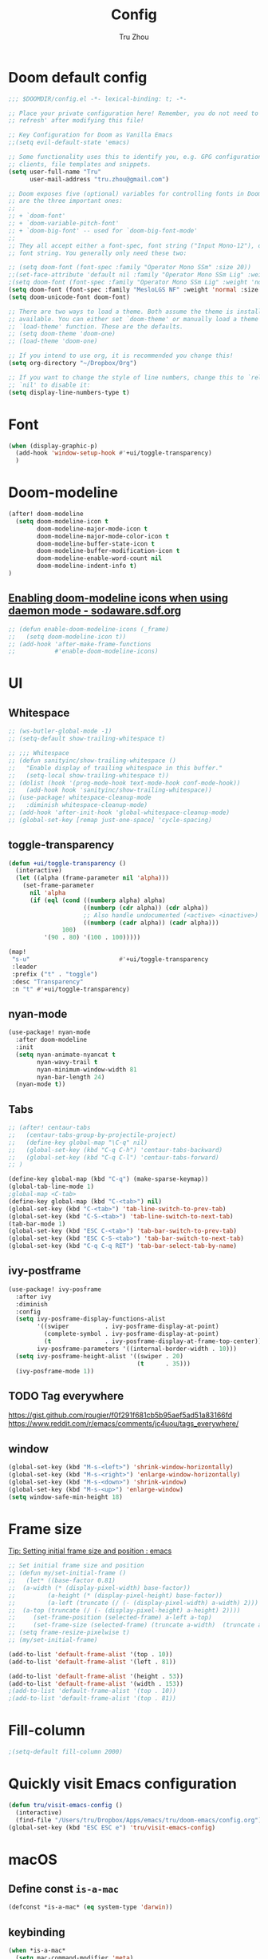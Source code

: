 #+TITLE: Config
#+AUTHOR: Tru Zhou
#+STARTUP: overview
#+PROPERTY: header-args :comments yes :results silent

* Doom default config
#+begin_src emacs-lisp
;;; $DOOMDIR/config.el -*- lexical-binding: t; -*-

;; Place your private configuration here! Remember, you do not need to run 'doom
;; refresh' after modifying this file!

;; Key Configuration for Doom as Vanilla Emacs
;;(setq evil-default-state 'emacs)

;; Some functionality uses this to identify you, e.g. GPG configuration, email
;; clients, file templates and snippets.
(setq user-full-name "Tru"
      user-mail-address "tru.zhou@gmail.com")

;; Doom exposes five (optional) variables for controlling fonts in Doom. Here
;; are the three important ones:
;;
;; + `doom-font'
;; + `doom-variable-pitch-font'
;; + `doom-big-font' -- used for `doom-big-font-mode'
;;
;; They all accept either a font-spec, font string ("Input Mono-12"), or xlfd
;; font string. You generally only need these two:

;; (setq doom-font (font-spec :family "Operator Mono SSm" :size 20))
;;(set-face-attribute 'default nil :family "Operator Mono SSm Lig" :weight 'normal)
;(setq doom-font (font-spec :family "Operator Mono SSm Lig" :weight 'normal :size 20))
(setq doom-font (font-spec :family "MesloLGS NF" :weight 'normal :size 20))
(setq doom-unicode-font doom-font)

;; There are two ways to load a theme. Both assume the theme is installed and
;; available. You can either set `doom-theme' or manually load a theme with the
;; `load-theme' function. These are the defaults.
;; (setq doom-theme 'doom-one)
;; (load-theme 'doom-one)

;; If you intend to use org, it is recommended you change this!
(setq org-directory "~/Dropbox/Org")

;; If you want to change the style of line numbers, change this to `relative' or
;; `nil' to disable it:
(setq display-line-numbers-type t)
#+end_src

* Font
#+begin_src emacs-lisp
(when (display-graphic-p)
  (add-hook 'window-setup-hook #'+ui/toggle-transparency)
  )
#+end_src

* Doom-modeline
#+begin_src emacs-lisp
(after! doom-modeline
  (setq doom-modeline-icon t
        doom-modeline-major-mode-icon t
        doom-modeline-major-mode-color-icon t
        doom-modeline-buffer-state-icon t
        doom-modeline-buffer-modification-icon t
        doom-modeline-enable-word-count nil
        doom-modeline-indent-info t)
)
#+end_src

** [[http://sodaware.sdf.org/notes/emacs-daemon-doom-modeline-icons/][Enabling doom-modeline icons when using daemon mode - sodaware.sdf.org]]
#+begin_src emacs-lisp
;; (defun enable-doom-modeline-icons (_frame)
;;   (setq doom-modeline-icon t))
;; (add-hook 'after-make-frame-functions
;;           #'enable-doom-modeline-icons)
#+end_src

* UI
** Whitespace
#+begin_src emacs-lisp
;; (ws-butler-global-mode -1)
;; (setq-default show-trailing-whitespace t)

;; ;;; Whitespace
;; (defun sanityinc/show-trailing-whitespace ()
;;   "Enable display of trailing whitespace in this buffer."
;;   (setq-local show-trailing-whitespace t))
;; (dolist (hook '(prog-mode-hook text-mode-hook conf-mode-hook))
;;   (add-hook hook 'sanityinc/show-trailing-whitespace))
;; (use-package! whitespace-cleanup-mode
;;   :diminish whitespace-cleanup-mode)
;; (add-hook 'after-init-hook 'global-whitespace-cleanup-mode)
;; (global-set-key [remap just-one-space] 'cycle-spacing)
#+end_src

** toggle-transparency
#+begin_src emacs-lisp
(defun +ui/toggle-transparency ()
  (interactive)
  (let ((alpha (frame-parameter nil 'alpha)))
    (set-frame-parameter
      nil 'alpha
      (if (eql (cond ((numberp alpha) alpha)
                     ((numberp (cdr alpha)) (cdr alpha))
                     ;; Also handle undocumented (<active> <inactive>) form.
                     ((numberp (cadr alpha)) (cadr alpha)))
               100)
          '(90 . 80) '(100 . 100)))))

(map!
 "s-u"                         #'+ui/toggle-transparency
 :leader
 :prefix ("t" . "toggle")
 :desc "Transparency"
 :n "t" #'+ui/toggle-transparency)
#+end_src

** nyan-mode
#+begin_src emacs-lisp
(use-package! nyan-mode
  :after doom-modeline
  :init
  (setq nyan-animate-nyancat t
        nyan-wavy-trail t
        nyan-minimum-window-width 81
        nyan-bar-length 24)
  (nyan-mode t))
#+end_src

** Tabs
#+begin_src emacs-lisp
;; (after! centaur-tabs
;;   (centaur-tabs-group-by-projectile-project)
;;   (define-key global-map "\C-q" nil)
;;   (global-set-key (kbd "C-q C-h") 'centaur-tabs-backward)
;;   (global-set-key (kbd "C-q C-l") 'centaur-tabs-forward)
;; )
#+end_src

#+begin_src emacs-lisp
(define-key global-map (kbd "C-q") (make-sparse-keymap))
(global-tab-line-mode 1)
;global-map <C-tab>
(define-key global-map (kbd "C-<tab>") nil)
(global-set-key (kbd "C-<tab>") 'tab-line-switch-to-prev-tab)
(global-set-key (kbd "C-S-<tab>") 'tab-line-switch-to-next-tab)
(tab-bar-mode 1)
(global-set-key (kbd "ESC C-<tab>") 'tab-bar-switch-to-prev-tab)
(global-set-key (kbd "ESC C-S-<tab>") 'tab-bar-switch-to-next-tab)
(global-set-key (kbd "C-q C-q RET") 'tab-bar-select-tab-by-name)
#+end_src

** ivy-postframe
#+begin_src emacs-lisp
(use-package! ivy-posframe
  :after ivy
  :diminish
  :config
  (setq ivy-posframe-display-functions-alist
        '((swiper          . ivy-posframe-display-at-point)
          (complete-symbol . ivy-posframe-display-at-point)
          (t               . ivy-posframe-display-at-frame-top-center))
        ivy-posframe-parameters '((internal-border-width . 10)))
  (setq ivy-posframe-height-alist '((swiper . 20)
                                    (t      . 35)))
  (ivy-posframe-mode 1))
#+end_src

** TODO Tag everywhere
https://gist.github.com/rougier/f0f291f681cb5b95aef5ad51a83166fd
https://www.reddit.com/r/emacs/comments/jc4uou/tags_everywhere/

** window
#+begin_src emacs-lisp
(global-set-key (kbd "M-s-<left>") 'shrink-window-horizontally)
(global-set-key (kbd "M-s-<right>") 'enlarge-window-horizontally)
(global-set-key (kbd "M-s-<down>") 'shrink-window)
(global-set-key (kbd "M-s-<up>") 'enlarge-window)
(setq window-safe-min-height 18)
#+end_src

* Frame size
[[https://www.reddit.com/r/emacs/comments/9c0a4d/tip_setting_initial_frame_size_and_position/][Tip: Setting initial frame size and position : emacs]]
#+begin_src emacs-lisp
;; Set initial frame size and position
;; (defun my/set-initial-frame ()
;;   (let* ((base-factor 0.81)
;; 	(a-width (* (display-pixel-width) base-factor))
;;         (a-height (* (display-pixel-height) base-factor))
;;         (a-left (truncate (/ (- (display-pixel-width) a-width) 2)))
;; 	(a-top (truncate (/ (- (display-pixel-height) a-height) 2))))
;;     (set-frame-position (selected-frame) a-left a-top)
;;     (set-frame-size (selected-frame) (truncate a-width)  (truncate a-height) t)))
;; (setq frame-resize-pixelwise t)
;; (my/set-initial-frame)
#+end_src

#+begin_src emacs-lisp
(add-to-list 'default-frame-alist '(top . 10))
(add-to-list 'default-frame-alist '(left . 81))

(add-to-list 'default-frame-alist '(height . 53))
(add-to-list 'default-frame-alist '(width . 153))
;(add-to-list 'default-frame-alist '(top . 10))
;(add-to-list 'default-frame-alist '(top . 81))
#+end_src

* Fill-column

#+begin_src emacs-lisp
;(setq-default fill-column 2000)
#+end_src

* Quickly visit Emacs configuration
#+BEGIN_SRC emacs-lisp
(defun tru/visit-emacs-config ()
  (interactive)
  (find-file "/Users/tru/Dropbox/Apps/emacs/tru/doom-emacs/config.org"))
(global-set-key (kbd "ESC ESC e") 'tru/visit-emacs-config)
#+END_SRC

* macOS
** Define const =is-a-mac=
#+begin_src emacs-lisp
(defconst *is-a-mac* (eq system-type 'darwin))
#+end_src

** keybinding
#+begin_src emacs-lisp
(when *is-a-mac*
  (setq mac-command-modifier 'meta)
  (setq mac-option-modifier 'super)
  ;; Make mouse wheel / trackpad scrolling less jerky
  (setq mouse-wheel-scroll-amount '(1
                                    ((shift) . 5)
                                    ((control))))
  (dolist (multiple '("" "double-" "triple-"))
    (dolist (direction '("right" "left"))
      (global-set-key (read-kbd-macro (concat "<" multiple "wheel-" direction ">")) 'ignore)))
  (global-set-key (kbd "M-`") 'ns-next-frame)
  (global-set-key (kbd "M-h") 'ns-do-hide-emacs)
  (global-set-key (kbd "M-˙") 'ns-do-hide-others)
  )
(global-set-key (kbd "M-v") 'yank)
(global-set-key (kbd "M-V") 'scroll-down)
#+end_src

** macOS Daemon
#+begin_src emacs-lisp
(when *is-a-mac*
  (setq mac-pseudo-daemon-mode 't)
  (mac-pseudo-daemon-mode 1))
#+end_src

** Others
#+begin_src emacs-lisp
;;(global-set-key (kbd "C-x C-b") 'ibuffer)
#+end_src

* Editing
** sudo edit
#+BEGIN_SRC emacs-lisp
(use-package! sudo-edit)
#+END_SRC

** Auto Save
#+BEGIN_SRC emacs-lisp
(setq auto-save-visited-file-name t)
(setq auto-save-visited-interval 600)
(auto-save-visited-mode +1)
#+END_SRC

** Super Save
#+begin_src emacs-lisp
(use-package! super-save
  :config
  (super-save-mode +1)
  (setq super-save-auto-save-when-idle t))
#+end_src

** Always indent with spaces
Never use tabs. Tabs are the devil’s whitespace.
#+BEGIN_SRC emacs-lisp
(setq-default indent-tabs-mode nil)
#+END_SRC

** undo-tree
#+begin_src emacs-lisp
;; (use-package! undo-tree
;;   ;; Branching & persistent undo
;;   :after-call doom-switch-buffer-hook after-find-file
;;   :config
;;   (setq undo-tree-visualizer-diff t
;;         undo-tree-auto-save-history t
;;         undo-tree-enable-undo-in-region t
;;         ;; Increase undo-limits by a factor of ten to avoid emacs prematurely
;;         ;; truncating the undo history and corrupting the tree. See
;;         ;; https://github.com/syl20bnr/spacemacs/issues/12110
;;         undo-limit 800000
;;         undo-strong-limit 12000000
;;         undo-outer-limit 120000000
;;         undo-tree-history-directory-alist
;;         `(("." . ,(concat doom-cache-dir "undo-tree-hist/"))))

;;   ;; Compress undo-tree history files with zstd, if available. File size isn't
;;   ;; the (only) concern here: the file IO barrier is slow for Emacs to cross;
;;   ;; reading a tiny file and piping it in-memory through zstd is *slightly*
;;   ;; faster than Emacs reading the entire undo-tree file from the get go (on
;;   ;; SSDs). Whether or not that's true in practice, we still enjoy zstd's ~80%
;;   ;; file savings (these files add up over time and zstd is so incredibly fast).
;;   (when (executable-find "zstd")
;;     (defadvice! doom--undo-tree-make-history-save-file-name-a (file)
;;       :filter-return #'undo-tree-make-history-save-file-name
;;       (concat file ".zst")))

;;   ;; Strip text properties from undo-tree data to stave off bloat. File size
;;   ;; isn't the concern here; undo cache files bloat easily, which can cause
;;   ;; freezing, crashes, GC-induced stuttering or delays when opening files.
;;   (defadvice! doom--undo-tree-strip-text-properties-a (&rest _)
;;     :before #'undo-list-transfer-to-tree
;;     (dolist (item buffer-undo-list)
;;       (and (consp item)
;;            (stringp (car item))
;;            (setcar item (substring-no-properties (car item))))))

;;   ;; Undo-tree is too chatty about saving its history files. This doesn't
;;   ;; totally suppress it logging to *Messages*, it only stops it from appearing
;;   ;; in the echo-area.
;;   (advice-add #'undo-tree-save-history :around #'doom-shut-up-a)

;;   (global-undo-tree-mode +1))

#+end_src

** undo
#+begin_src emacs-lisp
(after! undo-fu
  (define-key undo-fu-mode-map [remap undo] nil)
  (define-key global-map (kbd "C-/") nil)
  (global-set-key (kbd "C-/") 'undo)
  (global-set-key (kbd "M-z") 'undo-fu-only-undo)
  (global-set-key (kbd "M-Z") 'undo-fu-only-redo)
)
#+end_src

* isearch enhancements
#+begin_src emacs-lisp
(setq search-whitespace-regexp ".*?")
#+end_src

* RG
#+begin_src emacs-lisp
(use-package wgrep
  :config
  (setq wgrep-auto-save-buffer t)
  (setq wgrep-change-readonly-file t))

(use-package! rg
  :after wgrep
  :config
  (setq rg-group-result t)
  (setq rg-hide-command t)
  (setq rg-show-columns nil)
  (setq rg-show-header t)
  (setq rg-custom-type-aliases nil)
  (setq rg-default-alias-fallback "all")

  (rg-define-search rg/grep-vc-or-dir
    :query ask
    :format regexp
    :files "everything"
    :dir (let ((vc (vc-root-dir)))
           (if vc
               vc                         ; search root project dir
             default-directory))          ; or from the current dir
    :confirm prefix
    :flags ("--hidden -g !.git"))

  (defun rg/rg-save-search-as-name ()
    "Save `rg' buffer, naming it after the current search query.

This function is meant to be mapped to a key in `rg-mode-map'."
    (interactive)
    (let ((pattern (car rg-pattern-history)))
      (rg-save-search-as-name (concat "«" pattern "»"))))

  :bind (
         :map rg-mode-map
         ("s" . rg/rg-save-search-as-name)
         ("C-n" . next-line)
         ("C-p" . previous-line)
         ("M-n" . rg-next-file)
         ("M-p" . rg-prev-file)))
#+end_src

* Google it
#+BEGIN_SRC emacs-lisp
(use-package! google-this
  :diminish google-this-mode
  :bind-keymap ("ESC ESC 1" . google-this-mode-submap))
#+END_SRC

* Org :org:
** Org settings from purcell
#+begin_src emacs-lisp
(after! org
;; Various preferences
(setq org-log-done t
      org-log-into-drawer t
      org-edit-timestamp-down-means-later t
      org-hide-emphasis-markers t
      org-catch-invisible-edits 'show
      org-export-coding-system 'utf-8
      org-fast-tag-selection-single-key 'expert
      org-html-validation-link nil
      org-export-kill-product-buffer-when-displayed t
      org-tags-column 80)

(setq org-support-shift-select t)
(setq org-refile-use-cache nil)
)

;; Re-align tags when window shape changes
(after! 'org-agenda
  (add-hook 'org-agenda-mode-hook
            (lambda () (add-hook 'window-configuration-change-hook 'org-agenda-align-tags nil t))))

(after! org
;;; To-do settings
;; (setq org-todo-keywords
;;       (quote ((sequence "TODO(t)" "NEXT(n)" "|" "DONE(d!/!)")
;;               (sequence "PROJECT(p)" "|" "DONE(d!/!)" "CANCELLED(c@/!)")
;;               (sequence "WAITING(w@/!)" "DELEGATED(e!)" "HOLD(h)" "|" "CANCELLED(c@/!)")))
;;       org-todo-repeat-to-state "NEXT")

;; (setq org-todo-keyword-faces
;;       (quote (("NEXT" :inherit warning)
;;               ("PROJECT" :inherit font-lock-string-face))))

(setq-default org-agenda-clockreport-parameter-plist '(:link t :maxlevel 3))


;; (let ((active-project-match "-INBOX/PROJECT"))

;;   (setq org-stuck-projects
;;         `(,active-project-match ("NEXT")))

;;   (setq org-agenda-compact-blocks t
;;         org-agenda-sticky t
;;         org-agenda-start-on-weekday nil
;;         org-agenda-span 'day
;;         org-agenda-include-diary nil
;;         org-agenda-sorting-strategy
;;         '((agenda habit-down time-up user-defined-up effort-up category-keep)
;;           (todo category-up effort-up)
;;           (tags category-up effort-up)
;;           (search category-up))
;;         org-agenda-window-setup 'current-window
;;         org-agenda-custom-commands
;;         `(("N" "Notes" tags "NOTE"
;;            ((org-agenda-overriding-header "Notes")
;;             (org-tags-match-list-sublevels t)))
;;           ("g" "GTD"
;;            ((agenda "" nil)
;;             (tags "INBOX"
;;                   ((org-agenda-overriding-header "Inbox")
;;                    (org-tags-match-list-sublevels nil)))
;;             (stuck ""
;;                    ((org-agenda-overriding-header "Stuck Projects")
;;                     (org-agenda-tags-todo-honor-ignore-options t)
;;                     (org-tags-match-list-sublevels t)
;;                     (org-agenda-todo-ignore-scheduled 'future)))
;;             (tags-todo "-INBOX"
;;                        ((org-agenda-overriding-header "Next Actions")
;;                         (org-agenda-tags-todo-honor-ignore-options t)
;;                         (org-agenda-todo-ignore-scheduled 'future)
;;                         (org-agenda-skip-function
;;                          '(lambda ()
;;                             (or (org-agenda-skip-subtree-if 'todo '("HOLD" "WAITING"))
;;                                 (org-agenda-skip-entry-if 'nottodo '("NEXT")))))
;;                         (org-tags-match-list-sublevels t)
;;                         (org-agenda-sorting-strategy
;;                          '(todo-state-down effort-up category-keep))))
;;             (tags-todo ,active-project-match
;;                        ((org-agenda-overriding-header "Projects")
;;                         (org-tags-match-list-sublevels t)
;;                         (org-agenda-sorting-strategy
;;                          '(category-keep))))
;;             (tags-todo "-INBOX/-NEXT"
;;                        ((org-agenda-overriding-header "Orphaned Tasks")
;;                         (org-agenda-tags-todo-honor-ignore-options t)
;;                         (org-agenda-todo-ignore-scheduled 'future)
;;                         (org-agenda-skip-function
;;                          '(lambda ()
;;                             (or (org-agenda-skip-subtree-if 'todo '("PROJECT" "HOLD" "WAITING" "DELEGATED"))
;;                                 (org-agenda-skip-subtree-if 'nottododo '("TODO")))))
;;                         (org-tags-match-list-sublevels t)
;;                         (org-agenda-sorting-strategy
;;                          '(category-keep))))
;;             (tags-todo "/WAITING"
;;                        ((org-agenda-overriding-header "Waiting")
;;                         (org-agenda-tags-todo-honor-ignore-options t)
;;                         (org-agenda-todo-ignore-scheduled 'future)
;;                         (org-agenda-sorting-strategy
;;                          '(category-keep))))
;;             (tags-todo "/DELEGATED"
;;                        ((org-agenda-overriding-header "Delegated")
;;                         (org-agenda-tags-todo-honor-ignore-options t)
;;                         (org-agenda-todo-ignore-scheduled 'future)
;;                         (org-agenda-sorting-strategy
;;                          '(category-keep))))
;;             (tags-todo "-INBOX"
;;                        ((org-agenda-overriding-header "On Hold")
;;                         (org-agenda-skip-function
;;                          '(lambda ()
;;                             (or (org-agenda-skip-subtree-if 'todo '("WAITING"))
;;                                 (org-agenda-skip-entry-if 'nottodo '("HOLD")))))
;;                         (org-tags-match-list-sublevels nil)
;;                         (org-agenda-sorting-strategy
;;                          '(category-keep))))
;;             ;; (tags-todo "-NEXT"
;;             ;;            ((org-agenda-overriding-header "All other TODOs")
;;             ;;             (org-match-list-sublevels t)))
;;             )))))
)

(add-hook 'org-agenda-mode-hook 'hl-line-mode)

;;; Archiving
(after! org
(setq org-archive-mark-done nil)
(setq org-archive-location "%s_archive::* Archive")
)
#+end_src
** Org capture template
https://www.reddit.com/r/emacs/comments/7zqc7b/share_your_org_capture_templates/
#+begin_src emacs-lisp
(after! org
  (setq org-capture-templates
        (append '(("1" "Tru's Entry")
                  ("1t" "todo" entry (file "~/Dropbox/Org/inbox.org")
                   "* TODO %?\n%U\n" :clock-resume t)
                  ("1n" "note" entry (file "~/Dropbox/Org/notes.org")
                   "* %? :NOTE:\n%U\n%a\n" :clock-resume t)
                  )org-capture-templates))
)
#+end_src
** org-mode automatically wrap lines
#+begin_src emacs-lisp
(after! org
(visual-line-mode 1))
#+end_src

** Org note file
#+BEGIN_SRC emacs-lisp
(after! org
  (setq org-default-notes-file "~/Dropbox/Org/inbox.org"))
#+END_SRC

** Org Agenda File
#+BEGIN_SRC emacs-lisp
(after! org
  (setq org-agenda-files "~/Dropbox/Apps/org-agenda/agenda_files"))
#+END_SRC

** Org Capture for alfred
   https://github.com/ifitzpat/org-capture-popclip-extension/blob/master/el/alfred-org-capture.el

   #+BEGIN_SRC emacs-lisp
     (defvar org-mac-context nil)

     ;;; Use org-mac to get link context and insert it to the captured item
     (add-hook 'org-capture-prepare-finalize-hook
               (lambda ()
                 (when (equal
                        (cdr (assoc 'name (frame-parameters (selected-frame))))
                        "remember")
                   (progn
                     (goto-char (point-max))
                     (if org-mac-context
                         (progn
                           (insert (concat org-mac-context "\n"))
                           (setq org-mac-context nil))
                       nil)
                     (call-interactively 'org-mac-grab-link)))))

     ;;; Delete frame when capture is done
     (add-hook 'org-capture-after-finalize-hook
               (lambda ()
                 (when (equal
                        (cdr (assoc 'name (frame-parameters (selected-frame))))
                        "remember")
                   (delete-frame))))

     ;;; Code:
     (defun make-orgcapture-frame (&optional mytext)
       "Create a new frame and run org-capture."
       (interactive)
       (setq org-mac-context mytext)
       (make-frame '((name . "remember") (width . 100) (height . 30)
                     (top . 400) (left . 300)
                     ))
       (select-frame-by-name "remember")
       (org-capture))




     ;;     (add-to-list 'default-frame-alist '(height . 39))
     ;;     (add-to-list 'default-frame-alist '(width . 124))

     ;; ;;; Code:
     ;; ;;; https://github.com/jjasghar/alfred-org-capture
     ;; (defun make-orgcapture-frame ()
     ;;   "Create a new frame and run org-capture."
     ;;   (interactive)
     ;;   (make-frame '((name . "remember") (width . 124) (height . 39)
     ;;                 (top . 400) (left . 300)
     ;;                 (font . "Operator Mono SSm")
     ;;                 ))
     ;;   (select-frame-by-name "remember")
     ;;   (org-capture))
   #+END_SRC

** Visit daily org file

   #+BEGIN_SRC emacs-lisp
     (defun tru/visit-my-org-daily ()
       (interactive)
       (find-file "~/Dropbox/Org/daily.org"))
     (global-set-key (kbd "ESC ESC d") 'tru/visit-my-org-daily)
     (defun tru/visit-my-org-inbox ()
       (interactive)
       (find-file "~/Dropbox/Org/inbox.org"))
     (global-set-key (kbd "ESC ESC i") 'tru/visit-my-org-inbox)
   #+END_SRC

** Org ansi
#+begin_src emacs-lisp
(require 'cl)
(defun tru/org-redisplay-ansi-export-blocks ()
  "Refresh the display of ANSI text source blocks."
  (interactive)
  (org-element-map (org-element-parse-buffer) 'export-block
    (lambda (export)
      (when (equalp "ansi" (org-element-property :type export))
        (let ((begin (org-element-property :begin export))
              (end (org-element-property :end export)))
          (ansi-color-apply-on-region begin end))))))

(defun tru/org-redisplay-ansi-example-blocks ()
  "Refresh the display of ANSI text source blocks."
  (interactive)
  (org-element-map (org-element-parse-buffer) 'example-block
    (lambda (example)
      (when (equalp "ansi" (org-element-property :switches example))
        (let ((begin (org-element-property :begin example))
              (end (org-element-property :end example)))
          (ansi-color-apply-on-region begin end))))))

(use-package! org
  :defer t
  :config
  (add-to-list 'org-babel-after-execute-hook #'tru/org-redisplay-ansi-export-blocks)
  (add-to-list 'org-babel-after-execute-hook #'tru/org-redisplay-ansi-example-blocks)
  (org-babel-do-load-languages 'org-babel-load-languages '((shell . t)))
)
#+end_src

example:
#+begin_example
;#+begin_src shell :results output verbatim drawer :wrap export ansi
echo "\e[33mTest text\e[0m"
echo Styles: '\e[3mitalic\e[0m' '\e[1mbold\e[0m' '\e[4munderline\e[0m' '\e[1m\e[3mbolditalics\e[0m'
;#+end_src

;#+RESULTS:
;#+begin_export ansi
Test text
Styles: italic bold underline bolditalics
;#+end_export
#+end_example

** Display preferences

Make TAB act as if it were issued in a buffer of the language's major mode.

#+BEGIN_SRC emacs-lisp
(after! org
(setq org-src-tab-acts-natively t))
#+END_SRC

When editing a code snippet, use the current window rather than popping open a
new one (which shows the same information).

#+BEGIN_SRC emacs-lisp
(after! org
(setq org-src-window-setup 'current-window))
#+END_SRC

Quickly insert a block of elisp:

#+BEGIN_SRC emacs-lisp
(after! org
(add-to-list 'org-structure-template-alist '("el" . "src emacs-lisp")))
#+END_SRC

** Ob-async
#+begin_src emacs-lisp
(use-package! ob-async)
#+end_src

** Ob-tmux
#+begin_src emacs-lisp
(use-package! ob-tmux)
#+end_src

** Org-rifle
#+begin_src emacs-lisp
(use-package! helm-org-rifle)
#+end_src

** Org clock zone color
https://emacs-china.org/t/org-agenda/8679

#+begin_src emacs-lisp
(defun my:org-agenda-time-grid-spacing ()
  "Set different line spacing w.r.t. time duration."
  (save-excursion
    (let* ((background (alist-get 'background-mode (frame-parameters)))
           (background-dark-p (string= background "dark"))
           (colors (if background-dark-p
                       (list "#aa557f" "DarkGreen" "DarkSlateGray" "DarkSlateBlue")
                     (list "#F6B1C3" "#FFFF9D" "#BEEB9F" "#ADD5F7")))
           pos
           duration)
      (nconc colors colors)
      (goto-char (point-min))
      (while (setq pos (next-single-property-change (point) 'duration))
        (goto-char pos)
        (when (and (not (equal pos (point-at-eol)))
                   (setq duration (org-get-at-bol 'duration)))
          (let ((line-height (if (< duration 30) 1.0 (+ 0.5 (/ duration 60))))
                (ov (make-overlay (point-at-bol) (1+ (point-at-eol)))))
            (overlay-put ov 'face `(:background ,(car colors)
                                                :foreground
                                                ,(if background-dark-p "black" "white")))
            (setq colors (cdr colors))
            (overlay-put ov 'line-height line-height)
            (overlay-put ov 'line-spacing (1- line-height))))))))

(add-hook 'org-agenda-finalize-hook #'my:org-agenda-time-grid-spacing)
#+end_src

** Org babel
Unset ~org-babel-execute-buffer~ keybinding
because I thought its dangerous.
#+begin_src emacs-lisp
(define-key helm-org-rifle-occur-map "\C-c\C-v\C-b" nil)
(define-key helm-org-rifle-occur-map "\C-c\C-vb" nil)
(define-key org-babel-map "\C-b" nil)
(define-key org-babel-map "b" nil)
(define-key org-mode-map "\C-c\C-v\C-b" nil)
(define-key org-mode-map "\C-c\C-vb" nil)
#+end_src

** Org debug
#+begin_src emacs-lisp
;; debug
(defun tru/tt-parse-buff ()
  "2019-01-14"
  (interactive)
  (let ((tt (org-element-parse-buffer )))
    (with-output-to-temp-buffer "*xah temp out*"
      (print tt))))

(defun tru/tt-headline ()
  "2019-01-14"
  (interactive)
  (let ((tt (org-element-parse-buffer 'headline )))
    (with-output-to-temp-buffer "*xah temp out*"
      (print tt))))

#+end_src

** Org table valign
https://emacs-china.org/t/org-mode/13248

#+begin_src emacs-lisp
(use-package! valign)
#+end_src

** Org-roam

#+begin_src emacs-lisp
(setq org-roam-directory "/Users/tru/Dropbox/Org/uid/")
#+end_src

** Org-mouse

#+begin_src emacs-lisp
(after! org
  (setq org-modules
        (append '(
                  org-mouse
                  )org-modules)))
#+end_src

** Org display a single inline image
[[https://www.reddit.com/r/orgmode/comments/hx5keh/display_a_single_inline_image/][Display a single inline image : orgmode]]

#+begin_src emacs-lisp
;;(defun org-display-inline-images (&optional include-linked refresh beg end))
#+end_src

* Email
** +mu4e+
#+begin_src emacs-lisp
;; (require 'mu4e-contrib)
;; (setq mu4e-html2text-command 'mu4e-shr2text)
;; (setq mu4e-html2text-command "iconv -c -t utf-8 | pandoc -f html -t plain")
;; (add-to-list 'mu4e-view-actions '("ViewInBrowser" . mu4e-action-view-in-browser) t)
#+end_src

** notmuch
#+begin_src emacs-lisp
(defun get-string-from-file (filePath)
  "Return filePath's file content."
  (with-temp-buffer
    (insert-file-contents filePath)
    (buffer-string)))

(fset '+notmuch-view-in-mailapp
   (kmacro-lambda-form [?\M-x ?n ?o ?t ?m ?u ?c ?h ?- ?s ?h ?o ?w ?- ?s ?t ?a ?s ?h ?- ?m ?e ?s ?s ?a ?g ?e ?- ?i ?d ?- ?s ?t ?r ?\C-m ?\C-\[ ?! ?o ?p ?e ?n ?  ?m ?e ?s ?s ?a ?g ?e ?: ?/ ?/ ?% ?3 ?C ?\C-y ?% ?3 ?E ?\C-  ?\C-a ?\M-w ?\C-m] 0 "%d"))

(fset '+notmuch-view-in-gmail
   (kmacro-lambda-form [?c ?F ?\M-x ?u ?r ?l ?  ?m ?a ?c ?o ?s ?x return ?j ?j ?\C-  ?\C-a ?\C-d ?\C-y ?j ?j ?j ?\C-\M-b ?\C-\M-b ?\C-\M-b ?\C-\M-f ?\M-b ?\C-  ?\C-a ?\C-d ?\M-f ?\C-k ?\C-a ?h ?t ?t ?p ?s ?: ?/ ?/ ?m ?a ?i ?l ?. ?g ?o ?o ?g ?l ?e ?. ?c ?o ?m ?/ ?m ?a ?i ?l ?? ?# ?a ?l ?l ?/ ?\C-e return] 0 "%d"))
#+end_src

#+begin_src emacs-lisp
(mm-display-parts (mm-dissect-buffer))
#+end_src

#+begin_src emacs-lisp
;; workaround multi database
(when (string-match "work" (get-string-from-file "/Users/tru/Dropbox/Apps/org-agenda/.git/HEAD"))
  (setenv "NOTMUCH_CONFIG" "/Users/tru/Dropbox/Apps/emacs/tru/notmuchmail/ubiquiti/notmuch.conf")
  (setq +notmuch-mail-folder "~/Dropbox/Apps/emacs/tru/notmuchmail/ubiquiti"))
(when (string-match "life" (get-string-from-file "/Users/tru/Dropbox/Apps/org-agenda/.git/HEAD"))
  (setenv "NOTMUCH_CONFIG" "/Users/tru/Dropbox/Apps/emacs/tru/notmuchmail/tru.zhou/notmuch.conf")
  (setq +notmuch-mail-folder "~/Dropbox/Apps/emacs/tru/notmuchmail/tru.zhou"))

(after! notmuch
  (setq mm-text-html-renderer 'w3m)
  (setq w3m-fill-column 72)
  (setq w3m-default-display-inline-images t)
  (setq notmuch-message-headers-visible t)
  (setq notmuch-saved-searches
        '((:name "inbox"      :query "tag:inbox"                    :count-query "tag:inbox and tag:unread"                    :key "i")
          (:name "personal"   :query "tag:inbox and tag:personal"   :count-query "tag:inbox and tag:unread and tag:personal"   :key "p")
          (:name "social"     :query "tag:inbox and tag:social"     :count-query "tag:inbox and tag:unread and tag:social"     :key "o")
          (:name "promotions" :query "tag:inbox and tag:promotions" :count-query "tag:inbox and tag:unread and tag:promotions" :key "r")
          (:name "updates"    :query "tag:inbox and tag:updates"    :count-query "tag:inbox and tag:unread and tag:updates"    :key "u")
          (:name "forums"     :query "tag:inbox and tag:forums"     :count-query "tag:inbox and tag:unread and tag:forums"     :key "f")

          (:name "flagged" :query "tag:flagged" :key "s")
          (:name "sent"    :query "tag:sent"    :key "e")
          (:name "drafts"  :query "tag:draft"   :key "d")))
  (defun =notmuch ()
    "Activate (or switch to) `notmuch' in its workspace."
    (interactive)

    ;; workaround multi database
    (when (string-match "work" (get-string-from-file "/Users/tru/Dropbox/Apps/org-agenda/.git/HEAD"))
      (setenv "NOTMUCH_CONFIG" "/Users/tru/Dropbox/Apps/emacs/tru/notmuchmail/ubiquiti/notmuch.conf")
      (setq +notmuch-mail-folder "~/Dropbox/Apps/emacs/tru/notmuchmail/ubiquiti"))
    (when (string-match "life" (get-string-from-file "/Users/tru/Dropbox/Apps/org-agenda/.git/HEAD"))
      (setenv "NOTMUCH_CONFIG" "/Users/tru/Dropbox/Apps/emacs/tru/notmuchmail/tru.zhou/notmuch.conf")
      (setq +notmuch-mail-folder "~/Dropbox/Apps/emacs/tru/notmuchmail/tru.zhou"))
    (unless (featurep! :ui workspaces)
      (user-error ":ui workspaces is required, but disabled"))
    (condition-case-unless-debug e
        (progn
          (+workspace-switch "*MAIL*" t)
          (if-let* ((buf (cl-find-if (lambda (it) (string-match-p "^\\*notmuch" (buffer-name (window-buffer it))))
                                     (doom-visible-windows))))
              (select-window (get-buffer-window buf))
            (notmuch-search "tag:inbox and tag:unread"))
          (+workspace/display))
      ('error
       (+notmuch/quit)
       (signal (car e) (cdr e)))))

  (define-key notmuch-show-mode-map (kbd ". m") #'+notmuch-view-in-mailapp)
  (define-key notmuch-show-mode-map (kbd ". g") #'+notmuch-view-in-gmail)

  (defun tru/notmuch/update ()
    (interactive)
    ;; create output buffer and jump to beginning
    (let ((buf (get-buffer-create "*notmuch update*")))
      (with-current-buffer buf
        (erase-buffer))
      (pop-to-buffer buf nil t)
      (set-process-sentinel
       (start-process-shell-command
        "notmuch update" buf
        (pcase +notmuch-sync-backend
          (`gmi
           ;&& export DYLD_FALLBACK_LIBRARY_PATH=/opt/homebrew/lib/
           (setenv "DYLD_FALLBACK_LIBRARY_PATH" "")
           (concat "cd " +notmuch-mail-folder " && export DYLD_FALLBACK_LIBRARY_PATH=/opt/homebrew/lib:/usr/local/lib/ && gmi sync && gmi sync"))
          (`custom +notmuch-sync-command)))
       ;; refresh notmuch buffers if sync was successful
       (lambda (_process event)
         (if (string= event "finished\n")
             (notmuch-refresh-all-buffers))))))

  (map! :localleader
        :map (notmuch-search-mode-map notmuch-tree-mode-map notmuch-show-mode-map)
        ;; :desc "Compose email"   "c" #'+notmuch/compose
        :desc "Sync email" "u" #'tru/notmuch/update
        ;; :desc "Quit notmuch"    "q" #'+notmuch/quit
        ;; :map notmuch-search-mode-map
        ;; :desc "Mark as deleted" "d" #'+notmuch/search-delete
        ;; :desc "Mark as spam"    "s" #'+notmuch/search-spam
        ;; :map notmuch-tree-mode-map
        ;; :desc "Mark as deleted" "d" #'+notmuch/tree-delete
        ;; :desc "Mark as spam"    "s" #'+notmuch/tree-spam
        )
  )
#+end_src

#+begin_src emacs-lisp
;; (use-package! notmuch-labeler
;;   :commands notmuch-labeler-rename
;;   :after notmuch
;;   :defer nil
;;   :config
;;   (notmuch-labeler-rename "unread" "new" ':foreground "blue"))

;; Inline images?
(setq mm-attachment-override-types '("image/.*"))
;; Or, like this:
(add-to-list 'mm-attachment-override-types "image/.*")
(setq w3m-default-display-inline-images t)

(defun notmuch-view-html ()
  "Open the HTML parts of a mail in a web browser."
  (interactive)
  (with-current-notmuch-show-message
   (let ((mm-handle (mm-dissect-buffer)))
     (notmuch-foreach-mime-part
      (lambda (p)
        (if (string-equal (mm-handle-media-type p) "text/html")
            (mm-display-external p (lambda ()
                                     (message "Opening web browser...")
                                     (browse-url-of-buffer)
                                     (bury-buffer)))))
      mm-handle))))
#+end_src

#+begin_src emacs-lisp
(defun tru/notmuch-show-toggle-message ()
  (interactive)
  (let ((url (thing-at-point 'url 'no-properties)))
    (if url
      (goto-address-at-point)
      (notmuch-show-toggle-message))))
#+end_src

* Deft
#+begin_src emacs-lisp
(setq deft-directory "~/Dropbox/Org")
#+end_src

* Display ansi color
  #+begin_src emacs-lisp
    (defun tru/display-ansi-colors ()
      (interactive)
      (let ((inhibit-read-only t))
        (ansi-color-apply-on-region (point-min) (point-max))))
  #+end_src
* CANCELLED recentf
CLOSED: [2020-02-26 Wed 03:48]
:LOGBOOK:
- State "CANCELLED"  from              [2020-02-26 Wed 03:48]
:END:
#+begin_src emacs-lisp
;; (add-hook 'after-init-hook 'recentf-mode)
;; (setq-default
;;  recentf-max-saved-items 1000
;;  recentf-exclude '("/tmp/" "/ssh:"))
#+end_src
* defhydra
** multiple-cursors
#+begin_src emacs-lisp
(defhydra hydra-multiple-cursors (:hint nil)
  "
 Up^^             Down^^           Miscellaneous           % 2(mc/num-cursors) cursor%s(if (> (mc/num-cursors) 1) \"s\" \"\")
------------------------------------------------------------------
 [_p_]   Next     [_n_]   Next     [_l_] Edit lines  [_0_] Insert numbers
 [_P_]   Skip     [_N_]   Skip     [_a_] Mark all    [_A_] Insert letters
 [_M-p_] Unmark   [_M-n_] Unmark   [_s_] Search
 [Click] Cursor at point       [_q_] Quit"
  ("l" mc/edit-lines :exit t)
  ("a" mc/mark-all-like-this :exit t)
  ("n" mc/mark-next-like-this)
  ("N" mc/skip-to-next-like-this)
  ("M-n" mc/unmark-next-like-this)
  ("p" mc/mark-previous-like-this)
  ("P" mc/skip-to-previous-like-this)
  ("M-p" mc/unmark-previous-like-this)
  ("s" mc/mark-all-in-region-regexp :exit t)
  ("0" mc/insert-numbers :exit t)
  ("A" mc/insert-letters :exit t)
  ("<mouse-1>" mc/add-cursor-on-click)
  ;; Help with click recognition in this hydra
  ("<down-mouse-1>" ignore)
  ("<drag-mouse-1>" ignore)
  ("q" nil))
#+end_src
* vterm
#+begin_src emacs-lisp
(after! vterm
   (define-key vterm-mode-map (kbd "M-v")                #'vterm-yank)
   ;;(define-key vterm-mode-map [remap whole-line-or-region-yank]                #'vterm-yank)
   (define-key vterm-mode-map (kbd "C-h") nil)
   (define-key vterm-mode-map (kbd "C-h") #'vterm-send-C-h)
   (setq vterm-max-scrollback 20000)
)
#+end_src
* TODO Auto-Correct Words

  =void-function ispell-get-word=

  http://endlessparentheses.com/ispell-and-abbrev-the-perfect-auto-correct.html
  https://www.youtube.com/watch?v=fhI_riv_6HM

  =brew install ispell=

  #+BEGIN_SRC emacs-lisp
    (setq ispell-program-name "/usr/local/bin/ispell")

    (define-key ctl-x-map "\C-i"
      #'endless/ispell-word-then-abbrev)

    (defun endless/simple-get-word ()
      (car-safe (save-excursion (ispell-get-word nil))))

    (defun endless/ispell-word-then-abbrev (p)
      "Call `ispell-word', then create an abbrev for it.
    With prefix P, create local abbrev. Otherwise it will
    be global.
    If there's nothing wrong with the word at point, keep
    looking for a typo until the beginning of buffer. You can
    skip typos you don't want to fix with `SPC', and you can
    abort completely with `C-g'."
      (interactive "P")
      (let (bef aft)
        (save-excursion
          (while (if (setq bef (endless/simple-get-word))
                     ;; Word was corrected or used quit.
                     (if (ispell-word nil 'quiet)
                         nil ; End the loop.
                       ;; Also end if we reach `bob'.
                       (not (bobp)))
                   ;; If there's no word at point, keep looking
                   ;; until `bob'.
                   (not (bobp)))
            (backward-word)
            (backward-char))
          (setq aft (endless/simple-get-word)))
        (if (and aft bef (not (equal aft bef)))
            (let ((aft (downcase aft))
                  (bef (downcase bef)))
              (define-abbrev
                (if p local-abbrev-table global-abbrev-table)
                bef aft)
              (message "\"%s\" now expands to \"%s\" %sally"
                       bef aft (if p "loc" "glob")))
          (user-error "No typo at or before point"))))

    (setq save-abbrevs 'silently)
    (setq-default abbrev-mode t)

  #+END_SRC

* Easy-hugo
#+BEGIN_SRC emacs-lisp
(use-package! easy-hugo
  :init
  ;; Main blog
  (setq easy-hugo-basedir "~/Dropbox/git/github/hugo-blog/")
  (setq easy-hugo-url "https://tru2dagame.github.io")
  (setq easy-hugo-previewtime "300")
  ;; (define-key global-map (kbd "C-c C-e") 'easy-hugo)

  (setq easy-hugo-bloglist
        ;; blog2 setting
        '(((easy-hugo-basedir . "~/Dropbox/git/gitlab/ubnt-hugo-blog/blog-ui/")
           (easy-hugo-url . "http://blog.stg.ui.com.cn")
           )
          ;; blog5 for github pages
          ;; ((easy-hugo-basedir . "~/src/github.com/masasam/githubpages/")
          ;;  (easy-hugo-url . "https://yourid.github.io"))
          ;; ;; blog6 for firebase hosting
          ;; ((easy-hugo-basedir . "~/src/github.com/masasam/firebase/")
          ;;  (easy-hugo-url . "https://yourproject.firebaseapp.com"))

          ))
  ;:bind ("C-c C-e" . easy-hugo)
  )
(define-key global-map "\C-c \C-e" nil)
(define-key mode-specific-map "\C-e" nil)
 #+END_SRC
* TODO Git auto commit
#+begin_src emacs-lisp
(use-package! git-auto-commit-mode
  :config
  ;;(setq shell-command-prompt-show-cwd t)
  (setq-default gac-automatically-push-p t)
  (setq-default gac-debounce-interval 120)
)
#+end_src
* Server mode

#+begin_src emacs-lisp
(use-package! server
  :hook (after-init . server-mode))
#+end_src
* Edit server
https://chrome.google.com/webstore/detail/edit-with-emacs/ljobjlafonikaiipfkggjbhkghgicgoh
#+begin_src emacs-lisp
(use-package! edit-server
  :config
  (edit-server-start)
  (setq edit-server-default-major-mode 'markdown-mode)
  (setq edit-server-new-frame nil)
)
#+end_src
* Chinese
#+begin_src emacs-lisp
(use-package! pinyinlib
  :config

  (defun re-builder-extended-pattern (str)
    (let* ((len (length str)))
      (cond
       ;; do nothing
       ((<= (length str) 0))

       ;; If the first charater of input in ivy is ":",
       ;; remaining input is converted into Chinese pinyin regex.
       ((string= (substring str 0 1) ":")
        (setq str (pinyinlib-build-regexp-string (substring str 1 len) t)))

       ;; If the first charater of input in ivy is "/",
       ;; remaining input is converted to pattrn to search camel case word
       ((string= (substring str 0 1) "/")
        (let* ((rlt "")
               (i 0)
               (subs (substring str 1 len))
               c)
          (when (> len 2)
            (setq subs (upcase subs))
            (while (< i (length subs))
              (setq c (elt subs i))
              (setq rlt (concat rlt (cond
                                     ((and (< c ?a) (> c ?z) (< c ?A) (> c ?Z))
                                      (format "%c" c))
                                     (t
                                      (concat (if (= i 0) (format "[%c%c]" (+ c 32) c)
                                                (format "%c" c))
                                              "[a-z]+")))))
              (setq i (1+ i))))
          (setq str rlt))))
      (ivy--regex-plus str))))
#+end_src

#+begin_src emacs-lisp
(use-package! pinyin-search)
#+end_src

#+begin_src emacs-lisp
(use-package! youdao-dictionary
  :config
  (setq url-automatic-caching t)
  ;; Example Key binding
  (global-set-key (kbd "C-c y") 'youdao-dictionary-search-at-point)
)
#+end_src

* macOS open iTerm in current directory
#+BEGIN_SRC emacs-lisp
(defun my/iterm-goto-filedir-or-home ()
  "Go to present working dir and focus iterm"
  (interactive)
  (do-applescript
   " do shell script \"open -a iTerm\"\n"
   )
  (do-applescript
   (concat
    " tell application \"iTerm\"\n"
    "   tell the current session of current window\n"
    (format "     write text \"cd %s\" \n"
            ;; string escaping madness for applescript
            (replace-regexp-in-string "\\\\" "\\\\\\\\"
                                      (shell-quote-argument (or default-directory "~"))))
    "   end tell\n"
    " end tell\n"
    " do shell script \"open -a iTerm\"\n"
    ))
  )
#+END_SRC

* Macros

** src-example add html details
#+begin_src emacs-lisp
(fset 'tru/details-src-example
   [?\C-s ?# ?+ ?b ?e ?g ?i ?n ?_ ?e ?x ?a ?m ?p ?l ?e ?\C-a ?\C-o ?\C-c ?\C-, ?h ?\C-o ?< ?> ?\C-b ?d ?e ?t ?a ?i ?l ?s ?\C-e ?R ?e ?s ?u ?l ?t ?s ?: ?\C-s ?# ?+ ?e ?n ?d ?_ ?e ?x ?a ?m ?p ?l ?e ?\C-a ?\C-e ?\C-m ?\C-c ?\C-, ?h ?\C-o ?< ?> ?\C-b ?/ ?d ?e ?t ?a ?i ?l ?s ?\C-a ?\C-o ?< ?> ?\C-b ?h ?r ?  ?\C-? ?\C-n ?\C-e ?< ?> ?\C-b ?b ?r ?\C-n])
#+end_src

#+begin_src emacs-lisp
(fset 'tru/details-src-code
   [?\C-s ?# ?+ ?b ?e ?g ?i ?n ?_ ?s ?r ?c ?\C-a ?\M-f ?\M-f ?\C-a ?\C-o ?\C-c ?\C-, ?h ?\C-o ?< ?> ?\C-b ?d ?e ?t ?a ?i ?l ?s ?\C-e ?R ?e ?s ?u ?l ?t ?s ?: ?\C-s ?# ?+ ?e ?n ?d ?_ ?s ?r ?c ?\C-a ?\C-e ?\C-m ?\C-c ?\C-, ?h ?\C-o ?< ?> ?\C-b ?/ ?d ?e ?t ?a ?i ?l ?s ?\C-a ?\C-o ?< ?> ?\C-b ?h ?r ?  ?\C-? ?\C-n ?\C-e ?< ?> ?\C-b ?b ?r ?\C-n])
#+end_src

* Magit

** magit-gitflow
#+begin_src emacs-lisp
(setq magit-gitflow-popup-key "C-c m f")
#+end_src

** TODO magit forge
#+begin_src emacs-lisp
(after! forge
  (add-to-list 'forge-alist '("git.ubnt.com.cn" "git.ubnt.com.cn/api/v4" "git.ubnt.com.cn" forge-gitlab-repository))
  (add-to-list 'forge-alist '("git.uidev.tools" "git.uidev.tools/api/v3" "git.uidev.tools" forge-github-repository))
  (setq auth-sources '("~/.authinfo"))
                                        ;(setq auth-sources '((:source "~/.authinfo")))
  (setq ghub-use-workaround-for-emacs-bug nil)
                                        ;(setq ghub-use-workaround-for-emacs-bug 'force)
  (setq gitlab.user "tru")
  (setq gitlab.host "git.ubnt.com.cn")
  )
(setq auth-sources '("~/.authinfo"))

;; (use-package! ghub)
;; (use-package! forge
;;   :after magit
;;   :config
;;   (add-to-list 'forge-alist '("git.ubnt.com.cn" "git.ubnt.com.cn/api/v4" "git.ubnt.com.cn" forge-gitlab-repository))
;;   (add-to-list 'forge-alist '("git.uidev.tools" "git.uidev.tools/api/v3" "git.uidev.tools" forge-github-repository))
;;   (setq auth-sources '((:source "~/.authinfo")))
;  (setq gitlab.user "tru")
;  (setq gitlab.host "gitlab.git.ubnt.com.cn")

  (setq ghub-use-workaround-for-emacs-bug nil) ;; fixies an issue where are workaround breaks gitlab
  ;; https://github.com/magit/forge/issues/140
  ;; (setq forge-topic-list-columns ;; get more details in the list of topics
  ;;       '(("#" 5
  ;;          (lambda (a b)
  ;;            (> (car a) (car b)))
  ;;          (:right-align t) number nil)
  ;;         ("Title" 35 t nil title  nil)
  ;;         ("Milestone" 4 t nil milestone nil)
  ;;         ("State" 4 t nil state nil)
  ;;         ("Updated" 10 t nill updated nil)
  ;;         ))
  (defun forge-create-secret-auth ()
    "Prompts for and creates the git forge secret. Mostly for gitlab."
    (interactive)
    (let*
        (
         (repo (forge-get-repository 'full))
         (host (oref repo apihost))
         (username (ghub--username host  'gitlab))
         (user (concat username "^forge"))
         token
         )
      (setq token (read-passwd (format "Enter your token for %s @ %s: " username host)))
      (ghub-clear-caches)
      (auth-source-forget-all-cached)
      (secrets-create-item
       "Login" (format "%s @ %s" user host)
       token
       :host host
       :user user
       )
      )
    )
;  )
#+end_src

* Graphql
#+begin_src emacs-lisp
(use-package! graphql-mode)
#+end_src

#+begin_src emacs-lisp
(use-package! ob-graphql)
#+end_src

#+begin_src emacs-lisp
;(use-package! company-graphql
;  :config
;  (add-to-list 'company-backends 'company-graphql))
#+end_src
